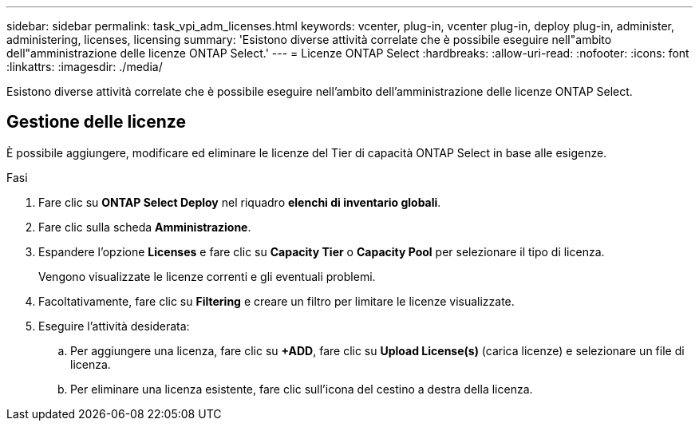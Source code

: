 ---
sidebar: sidebar 
permalink: task_vpi_adm_licenses.html 
keywords: vcenter, plug-in, vcenter plug-in, deploy plug-in, administer, administering, licenses, licensing 
summary: 'Esistono diverse attività correlate che è possibile eseguire nell"ambito dell"amministrazione delle licenze ONTAP Select.' 
---
= Licenze ONTAP Select
:hardbreaks:
:allow-uri-read: 
:nofooter: 
:icons: font
:linkattrs: 
:imagesdir: ./media/


[role="lead"]
Esistono diverse attività correlate che è possibile eseguire nell'ambito dell'amministrazione delle licenze ONTAP Select.



== Gestione delle licenze

È possibile aggiungere, modificare ed eliminare le licenze del Tier di capacità ONTAP Select in base alle esigenze.

.Fasi
. Fare clic su *ONTAP Select Deploy* nel riquadro *elenchi di inventario globali*.
. Fare clic sulla scheda *Amministrazione*.
. Espandere l'opzione *Licenses* e fare clic su *Capacity Tier* o *Capacity Pool* per selezionare il tipo di licenza.
+
Vengono visualizzate le licenze correnti e gli eventuali problemi.

. Facoltativamente, fare clic su *Filtering* e creare un filtro per limitare le licenze visualizzate.
. Eseguire l'attività desiderata:
+
.. Per aggiungere una licenza, fare clic su *+ADD*, fare clic su *Upload License(s)* (carica licenze) e selezionare un file di licenza.
.. Per eliminare una licenza esistente, fare clic sull'icona del cestino a destra della licenza.



